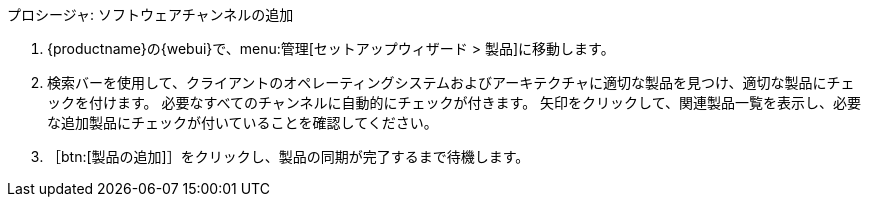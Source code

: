 .プロシージャ: ソフトウェアチャンネルの追加
. {productname}の{webui}で、menu:管理[セットアップウィザード > 製品]に移動します。
. 検索バーを使用して、クライアントのオペレーティングシステムおよびアーキテクチャに適切な製品を見つけ、適切な製品にチェックを付けます。
    必要なすべてのチャンネルに自動的にチェックが付きます。 矢印をクリックして、関連製品一覧を表示し、必要な追加製品にチェックが付いていることを確認してください。
. ［btn:[製品の追加]］をクリックし、製品の同期が完了するまで待機します。

